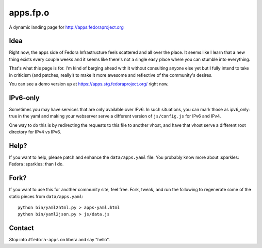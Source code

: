 apps.fp.o
=========

A dynamic landing page for http://apps.fedoraproject.org

Idea
----

Right now, the apps side of Fedora Infrastructure feels scattered and all over
the place.  It seems like I learn that a new thing exists every couple weeks and
it seems like there's not a single easy place where you can stumble into
everything.

That's what this page is for.  I'm kind of barging ahead with it without
consulting anyone else yet but I fully intend to take in criticism (and patches,
really!) to make it more awesome and reflective of the community's desires.

You can see a demo version up at https://apps.stg.fedoraproject.org/ right
now.

IPv6-only
---------

Sometimes you may have services that are only available over IPv6.
In such situations, you can mark those as ipv6_only: true in the yaml
and making your webserver serve a different version of ``js/config.js`` for IPv6
and IPv4.

One way to do this is by redirecting the requests to this file to another vhost,
and have that vhost serve a different root directory for IPv4 vs IPv6.


Help?
-----

If you want to help, please patch and enhance the ``data/apps.yaml`` file.  You
probably know more about :sparkles: Fedora :sparkles: than I do.

Fork?
-----

If you want to use this for another community site, feel free.
Fork, tweak, and run the following to regenerate some of the static
pieces from ``data/apps.yaml``::

    python bin/yaml2html.py > apps-yaml.html
    python bin/yaml2json.py > js/data.js

Contact
-------

Stop into ``#fedora-apps`` on libera and say "hello".
